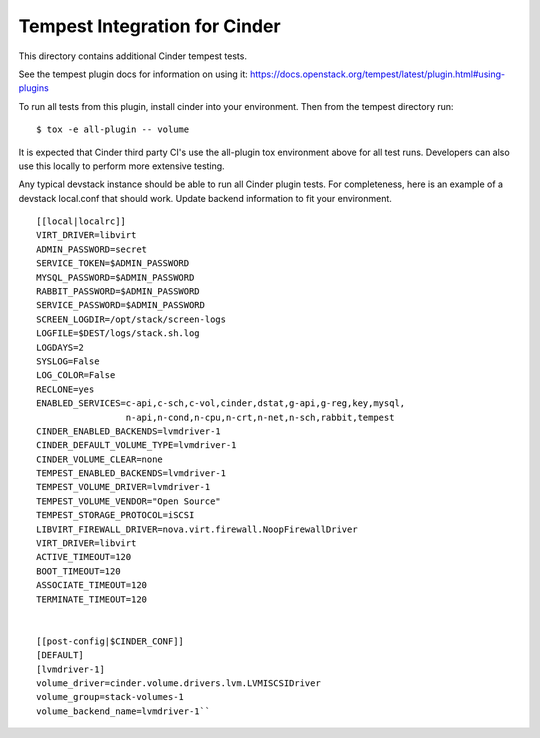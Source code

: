 ===============================================
Tempest Integration for Cinder
===============================================

This directory contains additional Cinder tempest tests.

See the tempest plugin docs for information on using it:
https://docs.openstack.org/tempest/latest/plugin.html#using-plugins

To run all tests from this plugin, install cinder into your environment. Then
from the tempest directory run::

    $ tox -e all-plugin -- volume


It is expected that Cinder third party CI's use the all-plugin tox environment
above for all test runs. Developers can also use this locally to perform more
extensive testing.

Any typical devstack instance should be able to run all Cinder plugin tests.
For completeness, here is an example of a devstack local.conf that should
work. Update backend information to fit your environment.

::

    [[local|localrc]]
    VIRT_DRIVER=libvirt
    ADMIN_PASSWORD=secret
    SERVICE_TOKEN=$ADMIN_PASSWORD
    MYSQL_PASSWORD=$ADMIN_PASSWORD
    RABBIT_PASSWORD=$ADMIN_PASSWORD
    SERVICE_PASSWORD=$ADMIN_PASSWORD
    SCREEN_LOGDIR=/opt/stack/screen-logs
    LOGFILE=$DEST/logs/stack.sh.log
    LOGDAYS=2
    SYSLOG=False
    LOG_COLOR=False
    RECLONE=yes
    ENABLED_SERVICES=c-api,c-sch,c-vol,cinder,dstat,g-api,g-reg,key,mysql,
                     n-api,n-cond,n-cpu,n-crt,n-net,n-sch,rabbit,tempest
    CINDER_ENABLED_BACKENDS=lvmdriver-1
    CINDER_DEFAULT_VOLUME_TYPE=lvmdriver-1
    CINDER_VOLUME_CLEAR=none
    TEMPEST_ENABLED_BACKENDS=lvmdriver-1
    TEMPEST_VOLUME_DRIVER=lvmdriver-1
    TEMPEST_VOLUME_VENDOR="Open Source"
    TEMPEST_STORAGE_PROTOCOL=iSCSI
    LIBVIRT_FIREWALL_DRIVER=nova.virt.firewall.NoopFirewallDriver
    VIRT_DRIVER=libvirt
    ACTIVE_TIMEOUT=120
    BOOT_TIMEOUT=120
    ASSOCIATE_TIMEOUT=120
    TERMINATE_TIMEOUT=120


    [[post-config|$CINDER_CONF]]
    [DEFAULT]
    [lvmdriver-1]
    volume_driver=cinder.volume.drivers.lvm.LVMISCSIDriver
    volume_group=stack-volumes-1
    volume_backend_name=lvmdriver-1``

